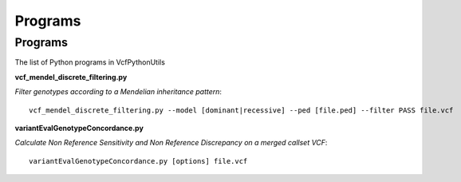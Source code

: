 ############
Programs
############

==========
Programs
==========

The list of Python programs in VcfPythonUtils

**vcf_mendel_discrete_filtering.py**

*Filter genotypes according to a Mendelian inheritance pattern*::

	vcf_mendel_discrete_filtering.py --model [dominant|recessive] --ped [file.ped] --filter PASS file.vcf


**variantEvalGenotypeConcordance.py**

*Calculate Non Reference Sensitivity  and Non Reference Discrepancy  on a merged callset VCF*::

	  variantEvalGenotypeConcordance.py [options] file.vcf

+------------+------------+-----------+-----------+-----------+
| Header 1   |     AA	  |    AB     |	    BB    | no call   |	
+============+============+===========+===========+===========+
| body row 1 | column 2   | column 3  | column 3  | column 3  |
+------------+------------+-----------++----------+-----------+
| body row 2 | Cells may span columns.|
+------------+------------+-----------+
| body row 3 | Cells may  | - Cells   |
+------------+ span rows. | - contain |
| body row 4 |            | - blocks. |
+------------+------------+-----------+